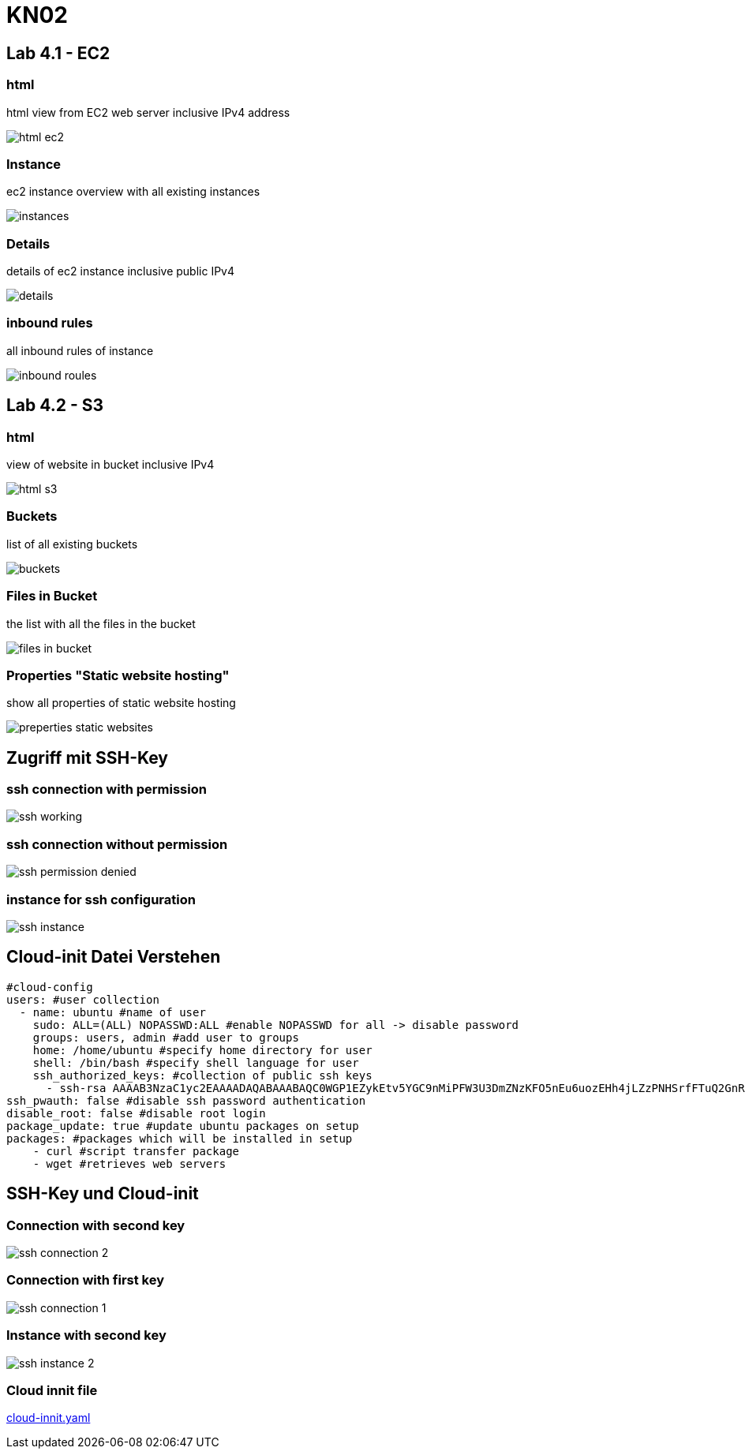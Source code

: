 = KN02

== Lab 4.1 - EC2

=== html
html view from EC2 web server inclusive IPv4 address

image::img/html_ec2.png[]

=== Instance
ec2 instance overview with all existing instances

image::img/instances.png[]

=== Details
details of ec2 instance inclusive public IPv4

image::img/details.png[]

=== inbound rules
all inbound rules of instance

image::img/inbound_roules.png[]


== Lab 4.2 - S3

=== html
view of website in bucket inclusive IPv4

image::img/html_s3.png[]

=== Buckets
list of all existing buckets

image::img/buckets.png[]

=== Files in Bucket
the list with all the files in the bucket

image::img/files_in_bucket.png[]

=== Properties "Static website hosting"
show all properties of static website hosting

image::img/preperties_static_websites.png[]


==  Zugriff mit SSH-Key

=== ssh connection with permission

image::img/ssh_working.png[]

=== ssh connection without permission

image::img/ssh_permission_denied.png[]

=== instance for ssh configuration

image::img/ssh_instance.png[]

==  Cloud-init Datei Verstehen

[source, yaml]
----
#cloud-config
users: #user collection
  - name: ubuntu #name of user
    sudo: ALL=(ALL) NOPASSWD:ALL #enable NOPASSWD for all -> disable password
    groups: users, admin #add user to groups
    home: /home/ubuntu #specify home directory for user
    shell: /bin/bash #specify shell language for user
    ssh_authorized_keys: #collection of public ssh keys
      - ssh-rsa AAAAB3NzaC1yc2EAAAADAQABAAABAQC0WGP1EZykEtv5YGC9nMiPFW3U3DmZNzKFO5nEu6uozEHh4jLZzPNHSrfFTuQ2GnRDSt+XbOtTLdcj26+iPNiFoFha42aCIzYjt6V8Z+SQ9pzF4jPPzxwXfDdkEWylgoNnZ+4MG1lNFqa8aO7F62tX0Yj5khjC0Bs7Mb2cHLx1XZaxJV6qSaulDuBbLYe8QUZXkMc7wmob3PM0kflfolR3LE7LResIHWa4j4FL6r5cQmFlDU2BDPpKMFMGUfRSFiUtaWBNXFOWHQBC2+uKmuMPYP4vJC9sBgqMvPN/X2KyemqdMvdKXnCfrzadHuSSJYEzD64Cve5Zl9yVvY4AqyBD aws-key #public ssh key with rsa type
ssh_pwauth: false #disable ssh password authentication
disable_root: false #disable root login
package_update: true #update ubuntu packages on setup
packages: #packages which will be installed in setup
    - curl #script transfer package
    - wget #retrieves web servers
----

==  SSH-Key und Cloud-init

=== Connection with second key

image::img/ssh_connection_2.png[]

=== Connection with first key

image::img/ssh_connection_1.png[]

=== Instance with second key

image::img/ssh_instance_2.png[]

=== Cloud innit file

link:cloud-innit.yaml[]
